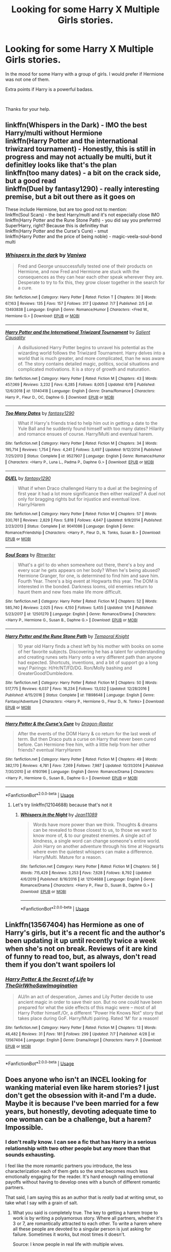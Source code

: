 #+TITLE: Looking for some Harry X Multiple Girls stories.

* Looking for some Harry X Multiple Girls stories.
:PROPERTIES:
:Author: We_Are_Venom_99
:Score: 8
:DateUnix: 1594216261.0
:DateShort: 2020-Jul-08
:FlairText: Request
:END:
In the mood for some Harry with a group of girls. I would prefer if Hermione was not one of them.

Extra points if Harry is a powerful badass.

​

Thanks for your help.


** linkffn(Whispers in the Dark) - IMO the best Harry/multi without Hermione\\
linkffn(Harry Potter and the international triwizard tournament) - Honestly, this is still in progress and may not actually be multi, but it definitley looks like that's the plan\\
linkffn(too many dates) - a bit on the crack side, but a good read\\
linkffn(Duel by fantasy1290) - really interesting premise, but a bit out there as it goes on

These include Hermione, but are too good not to mention:\\
linkffn(Soul Scars) - the best Harry/multi and it's not especially close IMO\\
linkffn(Harry Potter and the Rune Stone Path) - you did say you preferrred Super!Harry, right? Because this is definitley that\\
linkffn(Harry Potter and the Curse's Cure) - smut\\
linkffn(Harry Potter and the price of being noble) - magic-veela-soul-bond multi
:PROPERTIES:
:Author: kdbvols
:Score: 2
:DateUnix: 1594219517.0
:DateShort: 2020-Jul-08
:END:

*** [[https://www.fanfiction.net/s/13493838/1/][*/Whispers in the dark/*]] by [[https://www.fanfiction.net/u/7228668/Vaniwa][/Vaniwa/]]

#+begin_quote
  Fred and George unsuccessfully tested one of their products on Hermione, and now Fred and Hermione are stuck with the consequences as they can hear each other speak wherever they are. Desperate to try to fix this, they grow closer together in the search for a cure.
#+end_quote

^{/Site/:} ^{fanfiction.net} ^{*|*} ^{/Category/:} ^{Harry} ^{Potter} ^{*|*} ^{/Rated/:} ^{Fiction} ^{T} ^{*|*} ^{/Chapters/:} ^{30} ^{*|*} ^{/Words/:} ^{67,163} ^{*|*} ^{/Reviews/:} ^{135} ^{*|*} ^{/Favs/:} ^{157} ^{*|*} ^{/Follows/:} ^{317} ^{*|*} ^{/Updated/:} ^{7/7} ^{*|*} ^{/Published/:} ^{2/5} ^{*|*} ^{/id/:} ^{13493838} ^{*|*} ^{/Language/:} ^{English} ^{*|*} ^{/Genre/:} ^{Romance/Humor} ^{*|*} ^{/Characters/:} ^{<Fred} ^{W.,} ^{Hermione} ^{G.>} ^{*|*} ^{/Download/:} ^{[[http://www.ff2ebook.com/old/ffn-bot/index.php?id=13493838&source=ff&filetype=epub][EPUB]]} ^{or} ^{[[http://www.ff2ebook.com/old/ffn-bot/index.php?id=13493838&source=ff&filetype=mobi][MOBI]]}

--------------

[[https://www.fanfiction.net/s/13140418/1/][*/Harry Potter and the International Triwizard Tournament/*]] by [[https://www.fanfiction.net/u/8729603/Salient-Causality][/Salient Causality/]]

#+begin_quote
  A disillusioned Harry Potter begins to unravel his potential as the wizarding world follows the Triwizard Tournament. Harry delves into a world that is much greater, and more complicated, than he was aware of. The story contains detailed magic, politics, social situations and complicated motivations. It is a story of growth and maturation.
#+end_quote

^{/Site/:} ^{fanfiction.net} ^{*|*} ^{/Category/:} ^{Harry} ^{Potter} ^{*|*} ^{/Rated/:} ^{Fiction} ^{M} ^{*|*} ^{/Chapters/:} ^{43} ^{*|*} ^{/Words/:} ^{457,069} ^{*|*} ^{/Reviews/:} ^{3,232} ^{*|*} ^{/Favs/:} ^{6,285} ^{*|*} ^{/Follows/:} ^{8,005} ^{*|*} ^{/Updated/:} ^{6/19} ^{*|*} ^{/Published/:} ^{12/6/2018} ^{*|*} ^{/id/:} ^{13140418} ^{*|*} ^{/Language/:} ^{English} ^{*|*} ^{/Genre/:} ^{Drama/Romance} ^{*|*} ^{/Characters/:} ^{Harry} ^{P.,} ^{Fleur} ^{D.,} ^{OC,} ^{Daphne} ^{G.} ^{*|*} ^{/Download/:} ^{[[http://www.ff2ebook.com/old/ffn-bot/index.php?id=13140418&source=ff&filetype=epub][EPUB]]} ^{or} ^{[[http://www.ff2ebook.com/old/ffn-bot/index.php?id=13140418&source=ff&filetype=mobi][MOBI]]}

--------------

[[https://www.fanfiction.net/s/9527907/1/][*/Too Many Dates/*]] by [[https://www.fanfiction.net/u/4309172/fantasy1290][/fantasy1290/]]

#+begin_quote
  What if Harry's friends tried to help him out in getting a date to the Yule Ball and he suddenly found himself with too many dates? Hilarity and romance ensues of course. Harry/Multi and eventual harem.
#+end_quote

^{/Site/:} ^{fanfiction.net} ^{*|*} ^{/Category/:} ^{Harry} ^{Potter} ^{*|*} ^{/Rated/:} ^{Fiction} ^{M} ^{*|*} ^{/Chapters/:} ^{34} ^{*|*} ^{/Words/:} ^{195,714} ^{*|*} ^{/Reviews/:} ^{1,754} ^{*|*} ^{/Favs/:} ^{4,241} ^{*|*} ^{/Follows/:} ^{3,497} ^{*|*} ^{/Updated/:} ^{9/12/2014} ^{*|*} ^{/Published/:} ^{7/25/2013} ^{*|*} ^{/Status/:} ^{Complete} ^{*|*} ^{/id/:} ^{9527907} ^{*|*} ^{/Language/:} ^{English} ^{*|*} ^{/Genre/:} ^{Romance/Humor} ^{*|*} ^{/Characters/:} ^{<Harry} ^{P.,} ^{Luna} ^{L.,} ^{Padma} ^{P.,} ^{Daphne} ^{G.>} ^{*|*} ^{/Download/:} ^{[[http://www.ff2ebook.com/old/ffn-bot/index.php?id=9527907&source=ff&filetype=epub][EPUB]]} ^{or} ^{[[http://www.ff2ebook.com/old/ffn-bot/index.php?id=9527907&source=ff&filetype=mobi][MOBI]]}

--------------

[[https://www.fanfiction.net/s/9041086/1/][*/DUEL/*]] by [[https://www.fanfiction.net/u/4309172/fantasy1290][/fantasy1290/]]

#+begin_quote
  What if when Draco challenged Harry to a duel at the beginning of first year it had a lot more significance then either realized? A duel not only for bragging rights but for injustice and eventual love. Harry/Harem
#+end_quote

^{/Site/:} ^{fanfiction.net} ^{*|*} ^{/Category/:} ^{Harry} ^{Potter} ^{*|*} ^{/Rated/:} ^{Fiction} ^{M} ^{*|*} ^{/Chapters/:} ^{57} ^{*|*} ^{/Words/:} ^{330,761} ^{*|*} ^{/Reviews/:} ^{2,829} ^{*|*} ^{/Favs/:} ^{5,818} ^{*|*} ^{/Follows/:} ^{4,647} ^{*|*} ^{/Updated/:} ^{9/9/2014} ^{*|*} ^{/Published/:} ^{2/23/2013} ^{*|*} ^{/Status/:} ^{Complete} ^{*|*} ^{/id/:} ^{9041086} ^{*|*} ^{/Language/:} ^{English} ^{*|*} ^{/Genre/:} ^{Romance/Friendship} ^{*|*} ^{/Characters/:} ^{<Harry} ^{P.,} ^{Fleur} ^{D.,} ^{N.} ^{Tonks,} ^{Susan} ^{B.>} ^{*|*} ^{/Download/:} ^{[[http://www.ff2ebook.com/old/ffn-bot/index.php?id=9041086&source=ff&filetype=epub][EPUB]]} ^{or} ^{[[http://www.ff2ebook.com/old/ffn-bot/index.php?id=9041086&source=ff&filetype=mobi][MOBI]]}

--------------

[[https://www.fanfiction.net/s/12501270/1/][*/Soul Scars/*]] by [[https://www.fanfiction.net/u/9236464/Rtnwriter][/Rtnwriter/]]

#+begin_quote
  What's a girl to do when somewhere out there, there's a boy and every scar he gets appears on her body? When he's being abused? Hermione Granger, for one, is determined to find him and save him. Fourth Year. There's a big event at Hogwarts this year. The DOM is interested in the bonded. Darkness looms, old enemies return to haunt them and new foes make life more difficult.
#+end_quote

^{/Site/:} ^{fanfiction.net} ^{*|*} ^{/Category/:} ^{Harry} ^{Potter} ^{*|*} ^{/Rated/:} ^{Fiction} ^{M} ^{*|*} ^{/Chapters/:} ^{52} ^{*|*} ^{/Words/:} ^{585,740} ^{*|*} ^{/Reviews/:} ^{2,025} ^{*|*} ^{/Favs/:} ^{4,150} ^{*|*} ^{/Follows/:} ^{5,455} ^{*|*} ^{/Updated/:} ^{1/14} ^{*|*} ^{/Published/:} ^{5/23/2017} ^{*|*} ^{/id/:} ^{12501270} ^{*|*} ^{/Language/:} ^{English} ^{*|*} ^{/Genre/:} ^{Romance/Drama} ^{*|*} ^{/Characters/:} ^{<Harry} ^{P.,} ^{Hermione} ^{G.,} ^{Susan} ^{B.,} ^{Daphne} ^{G.>} ^{*|*} ^{/Download/:} ^{[[http://www.ff2ebook.com/old/ffn-bot/index.php?id=12501270&source=ff&filetype=epub][EPUB]]} ^{or} ^{[[http://www.ff2ebook.com/old/ffn-bot/index.php?id=12501270&source=ff&filetype=mobi][MOBI]]}

--------------

[[https://www.fanfiction.net/s/11898648/1/][*/Harry Potter and the Rune Stone Path/*]] by [[https://www.fanfiction.net/u/1057022/Temporal-Knight][/Temporal Knight/]]

#+begin_quote
  10 year old Harry finds a chest left by his mother with books on some of her favorite subjects. Discovering he has a talent for understanding and creating runes sets Harry onto a very different path than anyone had expected. Shortcuts, inventions, and a bit of support go a long way! Pairings: H/Hr/NT/FD/DG. Ron/Molly bashing and GreaterGood!Dumbledore.
#+end_quote

^{/Site/:} ^{fanfiction.net} ^{*|*} ^{/Category/:} ^{Harry} ^{Potter} ^{*|*} ^{/Rated/:} ^{Fiction} ^{M} ^{*|*} ^{/Chapters/:} ^{50} ^{*|*} ^{/Words/:} ^{517,775} ^{*|*} ^{/Reviews/:} ^{6,037} ^{*|*} ^{/Favs/:} ^{16,234} ^{*|*} ^{/Follows/:} ^{13,032} ^{*|*} ^{/Updated/:} ^{12/28/2016} ^{*|*} ^{/Published/:} ^{4/15/2016} ^{*|*} ^{/Status/:} ^{Complete} ^{*|*} ^{/id/:} ^{11898648} ^{*|*} ^{/Language/:} ^{English} ^{*|*} ^{/Genre/:} ^{Fantasy/Adventure} ^{*|*} ^{/Characters/:} ^{<Harry} ^{P.,} ^{Hermione} ^{G.,} ^{Fleur} ^{D.,} ^{N.} ^{Tonks>} ^{*|*} ^{/Download/:} ^{[[http://www.ff2ebook.com/old/ffn-bot/index.php?id=11898648&source=ff&filetype=epub][EPUB]]} ^{or} ^{[[http://www.ff2ebook.com/old/ffn-bot/index.php?id=11898648&source=ff&filetype=mobi][MOBI]]}

--------------

[[https://www.fanfiction.net/s/6193196/1/][*/Harry Potter & the Curse's Cure/*]] by [[https://www.fanfiction.net/u/531670/Dragon-Raptor][/Dragon-Raptor/]]

#+begin_quote
  After the events of the DOM Harry & co return for the last week of term. But then Draco puts a curse on Harry that never been cured before. Can Hermione free him, with a little help from her other friends? eventual HarryHarem
#+end_quote

^{/Site/:} ^{fanfiction.net} ^{*|*} ^{/Category/:} ^{Harry} ^{Potter} ^{*|*} ^{/Rated/:} ^{Fiction} ^{M} ^{*|*} ^{/Chapters/:} ^{49} ^{*|*} ^{/Words/:} ^{382,170} ^{*|*} ^{/Reviews/:} ^{4,781} ^{*|*} ^{/Favs/:} ^{7,269} ^{*|*} ^{/Follows/:} ^{7,987} ^{*|*} ^{/Updated/:} ^{10/31/2014} ^{*|*} ^{/Published/:} ^{7/30/2010} ^{*|*} ^{/id/:} ^{6193196} ^{*|*} ^{/Language/:} ^{English} ^{*|*} ^{/Genre/:} ^{Romance/Drama} ^{*|*} ^{/Characters/:} ^{<Harry} ^{P.,} ^{Hermione} ^{G.,} ^{Susan} ^{B.,} ^{Daphne} ^{G.>} ^{*|*} ^{/Download/:} ^{[[http://www.ff2ebook.com/old/ffn-bot/index.php?id=6193196&source=ff&filetype=epub][EPUB]]} ^{or} ^{[[http://www.ff2ebook.com/old/ffn-bot/index.php?id=6193196&source=ff&filetype=mobi][MOBI]]}

--------------

*FanfictionBot*^{2.0.0-beta} | [[https://github.com/tusing/reddit-ffn-bot/wiki/Usage][Usage]]
:PROPERTIES:
:Author: FanfictionBot
:Score: 1
:DateUnix: 1594219573.0
:DateShort: 2020-Jul-08
:END:

**** Let's try linkffn(12104688) because that's not it
:PROPERTIES:
:Author: kdbvols
:Score: 1
:DateUnix: 1594219973.0
:DateShort: 2020-Jul-08
:END:

***** [[https://www.fanfiction.net/s/12104688/1/][*/Whispers in the Night/*]] by [[https://www.fanfiction.net/u/4926128/Jean11089][/Jean11089/]]

#+begin_quote
  Words have more power than we think. Thoughts & dreams can be revealed to those closest to us, to those we want to know more of, & to our greatest enemies. A single act of kindness, a single word can change someone's entire world. Join Harry on another adventure through his time at Hogwarts where even the quietest whispers can make a difference. Harry/Multi. Mature for a reason.
#+end_quote

^{/Site/:} ^{fanfiction.net} ^{*|*} ^{/Category/:} ^{Harry} ^{Potter} ^{*|*} ^{/Rated/:} ^{Fiction} ^{M} ^{*|*} ^{/Chapters/:} ^{56} ^{*|*} ^{/Words/:} ^{715,429} ^{*|*} ^{/Reviews/:} ^{3,253} ^{*|*} ^{/Favs/:} ^{7,628} ^{*|*} ^{/Follows/:} ^{8,792} ^{*|*} ^{/Updated/:} ^{4/6/2019} ^{*|*} ^{/Published/:} ^{8/16/2016} ^{*|*} ^{/id/:} ^{12104688} ^{*|*} ^{/Language/:} ^{English} ^{*|*} ^{/Genre/:} ^{Romance/Drama} ^{*|*} ^{/Characters/:} ^{<Harry} ^{P.,} ^{Fleur} ^{D.,} ^{Susan} ^{B.,} ^{Daphne} ^{G.>} ^{*|*} ^{/Download/:} ^{[[http://www.ff2ebook.com/old/ffn-bot/index.php?id=12104688&source=ff&filetype=epub][EPUB]]} ^{or} ^{[[http://www.ff2ebook.com/old/ffn-bot/index.php?id=12104688&source=ff&filetype=mobi][MOBI]]}

--------------

*FanfictionBot*^{2.0.0-beta} | [[https://github.com/tusing/reddit-ffn-bot/wiki/Usage][Usage]]
:PROPERTIES:
:Author: FanfictionBot
:Score: 1
:DateUnix: 1594219994.0
:DateShort: 2020-Jul-08
:END:


** Linkffn(13567404) has Hermione as one of Harry's girls, but it's a recent fic and the author's been updating it up until recently twice a week when she's not on break. Reviews of it are kind of funny to read too, but, as always, don't read them if you don't want spoilers lol
:PROPERTIES:
:Author: kayjayme813
:Score: 1
:DateUnix: 1594241635.0
:DateShort: 2020-Jul-09
:END:

*** [[https://www.fanfiction.net/s/13567404/1/][*/Harry Potter & the Secret of Life/*]] by [[https://www.fanfiction.net/u/5627351/TheGirlWhoSawImagination][/TheGirlWhoSawImagination/]]

#+begin_quote
  AU/In an act of desperation, James and Lily Potter decide to use ancient magic in order to save their son. But no one could have been prepared for what the side effects of this magic were -- most of all Harry Potter himself./Or, a different "Power He Knows Not" story that takes place during GoF. Harry/Multi pairing. Rated 'M' for a reason!
#+end_quote

^{/Site/:} ^{fanfiction.net} ^{*|*} ^{/Category/:} ^{Harry} ^{Potter} ^{*|*} ^{/Rated/:} ^{Fiction} ^{M} ^{*|*} ^{/Chapters/:} ^{13} ^{*|*} ^{/Words/:} ^{46,482} ^{*|*} ^{/Reviews/:} ^{31} ^{*|*} ^{/Favs/:} ^{181} ^{*|*} ^{/Follows/:} ^{299} ^{*|*} ^{/Updated/:} ^{7/7} ^{*|*} ^{/Published/:} ^{4/28} ^{*|*} ^{/id/:} ^{13567404} ^{*|*} ^{/Language/:} ^{English} ^{*|*} ^{/Genre/:} ^{Drama/Angst} ^{*|*} ^{/Characters/:} ^{Harry} ^{P.} ^{*|*} ^{/Download/:} ^{[[http://www.ff2ebook.com/old/ffn-bot/index.php?id=13567404&source=ff&filetype=epub][EPUB]]} ^{or} ^{[[http://www.ff2ebook.com/old/ffn-bot/index.php?id=13567404&source=ff&filetype=mobi][MOBI]]}

--------------

*FanfictionBot*^{2.0.0-beta} | [[https://github.com/tusing/reddit-ffn-bot/wiki/Usage][Usage]]
:PROPERTIES:
:Author: FanfictionBot
:Score: 1
:DateUnix: 1594241647.0
:DateShort: 2020-Jul-09
:END:


** Does anyone who isn't an INCEL looking for wanking material even like harem stories? I just don't get the obsession with it-and I'm a dude. Maybe it is because I've been married for a few years, but honestly, devoting adequate time to one woman can be a challenge, but a harem? Impossible.
:PROPERTIES:
:Author: capctr
:Score: -1
:DateUnix: 1594230416.0
:DateShort: 2020-Jul-08
:END:

*** I don't really know. I can see a fic that has Harry in a serious relationship with two other people but any more than that sounds exhausting.

I feel like the more romantic partners you introduce, the less characterization each of them gets so the smut becomes much less emotionally engaging for the reader. It's hard enough nailing emotional payoffs without having to develop ones with a bunch of different romantic partners.

That said, I am saying this as an author that is /really/ bad at writing smut, so take what I say with a grain of salt.
:PROPERTIES:
:Author: LittleDinghy
:Score: 5
:DateUnix: 1594231344.0
:DateShort: 2020-Jul-08
:END:

**** What you said is completely true. The key to getting a harem trope to work is by writing a polyamorous story. Where all partners, whether it's 3 or 7, are romantically attracted to each other. To write a harem where all these people are devoted to a singular person is just asking for failure. Sometimes it works, but most times it doesn't.

Source: I know people in real life with multiple wives.
:PROPERTIES:
:Author: DeDe_at_it_again
:Score: 6
:DateUnix: 1594245148.0
:DateShort: 2020-Jul-09
:END:


*** Interestingly enough, I have a story for you! If you manage to reach the last book, your comment becomes /incredibly relevant./ Also, this is just about the only "harem" style story that I can tolerate, one with much more consequences brought about by (mandatory) harems.

It's the Son of the Firebird Trilogy.
:PROPERTIES:
:Author: James_Locke
:Score: 1
:DateUnix: 1594230807.0
:DateShort: 2020-Jul-08
:END:

**** Can't link that fic BTW, it violates Rule 8 / Reddit policy. Don't know if the bot has been taught not to or if it's just slow
:PROPERTIES:
:Author: kdbvols
:Score: 1
:DateUnix: 1594231237.0
:DateShort: 2020-Jul-08
:END:

***** Oh. I totally forgot about that.
:PROPERTIES:
:Author: James_Locke
:Score: 3
:DateUnix: 1594232464.0
:DateShort: 2020-Jul-08
:END:


***** What is rule 8?
:PROPERTIES:
:Score: 1
:DateUnix: 1594248523.0
:DateShort: 2020-Jul-09
:END:

****** No sexual portrayal of minors. And the fic really does portray it negatively, but it's definitely still there
:PROPERTIES:
:Author: kdbvols
:Score: 1
:DateUnix: 1594251613.0
:DateShort: 2020-Jul-09
:END:

******* Ah, okay. Thanks for the info
:PROPERTIES:
:Score: 1
:DateUnix: 1594253554.0
:DateShort: 2020-Jul-09
:END:


*** [deleted]
:PROPERTIES:
:Score: 1
:DateUnix: 1594238311.0
:DateShort: 2020-Jul-09
:END:

**** Naw, it came from having four children spaced over 17+ years(eldest is 22 and on her own, the youngest is 4), resulting in more demands on my time than just my sweetheart(this doesn't even cover work, home maintenance, cooking, cleaning, etc...plus, this all adds up to having to get up at 4 a.m just to squeeze in enough time for lifting, so that I can keep my “machine” in top form(which gets increasingly difficult as the years go by, but I like being able to play sports with my son, and I figure I should spare no effort to maintain my ability to draw the attention of my wife of 24 years when I take off my shirt).
:PROPERTIES:
:Author: capctr
:Score: 1
:DateUnix: 1594275256.0
:DateShort: 2020-Jul-09
:END:


*** Personally, I like harem stories. I know it's weird demographically ‘cause I'm a woman and semi-asexual, but harem stories are just my go-to reads for Harry Potter...especially when they have little to no smut (or, at least, the smut doesn't last longer than 3-ish paragraphs)! Seriously. Those gems are so hard to find but often so, so good.
:PROPERTIES:
:Author: kayjayme813
:Score: 1
:DateUnix: 1594240610.0
:DateShort: 2020-Jul-09
:END:


** [removed]
:PROPERTIES:
:Score: -1
:DateUnix: 1594217548.0
:DateShort: 2020-Jul-08
:END:

*** How old is Harry in that fic ? Might be breaking Rule 8
:PROPERTIES:
:Author: Bleepbloopbotz2
:Score: 5
:DateUnix: 1594217915.0
:DateShort: 2020-Jul-08
:END:

**** It is.

"as Harry had yet to leave the school, he was considered to be under her guardianship"
:PROPERTIES:
:Author: -5772
:Score: 4
:DateUnix: 1594221669.0
:DateShort: 2020-Jul-08
:END:


*** [[https://archiveofourown.org/works/1312267][*/Rise of the Dragons/*]] by [[https://www.archiveofourown.org/users/Konda/pseuds/Konda][/Konda/]]

#+begin_quote
  This Story is based on Whitetigerwolves story, but continued by me with his consent.This is a Harry/Multi story. More specifically, Harry Potter/Minerva McGonagall/Poppy Pomfrey/Andromeda Tonks/Amelia Bones. How they came together is inspired by The Curses Cure and Draco's Gift respectively, but I've put my own little twist into it.As I stated this was inspired by two other stories. Basically, Harry is cursed to uncontrollable lust. In those stories, it was Hermione that helped Harry, and, for the most part, involved younger witches. And I got to thinking, what if Draco had been caught by a teacher and the situation brought to the attention of Hogwarts staff? Then I threw in my little twist. That is what Whitetigerwolve did with it i added Harry/Narcissa Malfoy and continued the story from the first chapter onwardsI hope you all enjoy.Nothing but the storyline from chapter 2 onwards belongs to me.
#+end_quote

^{/Site/:} ^{Archive} ^{of} ^{Our} ^{Own} ^{*|*} ^{/Fandom/:} ^{Harry} ^{Potter} ^{-} ^{J.} ^{K.} ^{Rowling} ^{*|*} ^{/Published/:} ^{2014-03-14} ^{*|*} ^{/Updated/:} ^{2016-01-28} ^{*|*} ^{/Words/:} ^{27977} ^{*|*} ^{/Chapters/:} ^{13/?} ^{*|*} ^{/Comments/:} ^{99} ^{*|*} ^{/Kudos/:} ^{1108} ^{*|*} ^{/Bookmarks/:} ^{167} ^{*|*} ^{/Hits/:} ^{81477} ^{*|*} ^{/ID/:} ^{1312267} ^{*|*} ^{/Download/:} ^{[[https://archiveofourown.org/downloads/1312267/Rise%20of%20the%20Dragons.epub?updated_at=1474981034][EPUB]]} ^{or} ^{[[https://archiveofourown.org/downloads/1312267/Rise%20of%20the%20Dragons.mobi?updated_at=1474981034][MOBI]]}

--------------

*FanfictionBot*^{2.0.0-beta} | [[https://github.com/tusing/reddit-ffn-bot/wiki/Usage][Usage]]
:PROPERTIES:
:Author: FanfictionBot
:Score: 1
:DateUnix: 1594217564.0
:DateShort: 2020-Jul-08
:END:
